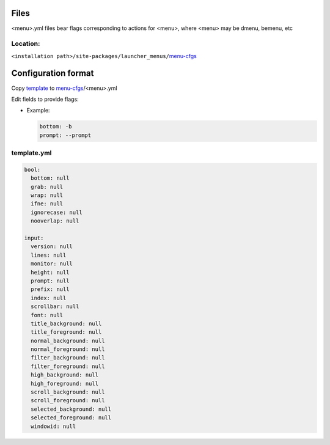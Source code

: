 Files
-----

|menu|.yml files bear flags corresponding to actions for |menu|,
where |menu| may be dmenu, bemenu, etc

Location:
^^^^^^^^^

``<installation path>/site-packages/launcher_menus/``\ `menu-cfgs <launcher_menus/menu-cfgs>`__


Configuration format
--------------------

Copy `template <launcher_menus/menu-cfgs/template.yml>`__ to
`menu-cfgs <launcher_menus/menu-cfgs>`__/|menu|.yml

.. |menu| replace:: <menu>


Edit fields to provide flags:

-  Example:

   .. code:: yaml

      bottom: -b
      prompt: --prompt

template.yml
^^^^^^^^^^^^

.. code:: yaml

  bool:
    bottom: null
    grab: null
    wrap: null
    ifne: null
    ignorecase: null
    nooverlap: null

  input:
    version: null
    lines: null
    monitor: null
    height: null
    prompt: null
    prefix: null
    index: null
    scrollbar: null
    font: null
    title_background: null
    title_foreground: null
    normal_background: null
    normal_foreground: null
    filter_background: null
    filter_foreground: null
    high_background: null
    high_foreground: null
    scroll_background: null
    scroll_foreground: null
    selected_background: null
    selected_foreground: null
    windowid: null
